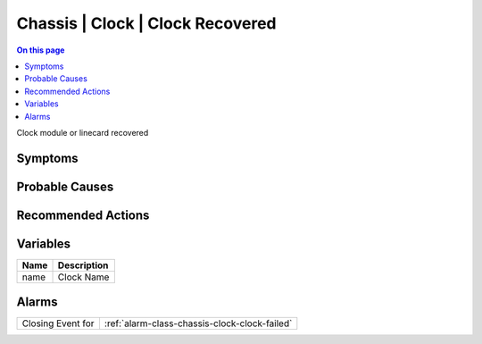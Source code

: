 .. _event-class-chassis-clock-clock-recovered:

=================================
Chassis | Clock | Clock Recovered
=================================
.. contents:: On this page
    :local:
    :backlinks: none
    :depth: 1
    :class: singlecol

Clock module or linecard recovered

Symptoms
--------
.. todo::
    Describe Chassis | Clock | Clock Recovered symptoms

Probable Causes
---------------
.. todo::
    Describe Chassis | Clock | Clock Recovered probable causes

Recommended Actions
-------------------
.. todo::
    Describe Chassis | Clock | Clock Recovered recommended actions

Variables
----------
==================== ==================================================
Name                 Description
==================== ==================================================
name                 Clock Name
==================== ==================================================

Alarms
------
================= ======================================================================
Closing Event for :ref:`alarm-class-chassis-clock-clock-failed`
================= ======================================================================
